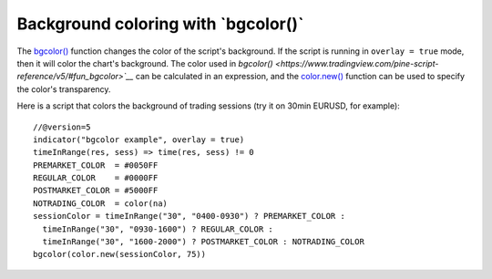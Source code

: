 
Background coloring with \`bgcolor()\`
--------------------------------------

The `bgcolor() <https://www.tradingview.com/pine-script-reference/v5/#fun_bgcolor>`__
function changes the color of the script's background. If the script is running in ``overlay = true`` mode, then it will color the chart's background.
The color used in `bgcolor() <https://www.tradingview.com/pine-script-reference/v5/#fun_bgcolor>`__` can be calculated in
an expression, and the `color.new() <https://www.tradingview.com/pine-script-reference/v5/#fun_color{dot}new>`__ 
function can be used to specify the color's transparency.

Here is a script that colors the background of trading sessions (try it on
30min EURUSD, for example)::

    //@version=5
    indicator("bgcolor example", overlay = true)
    timeInRange(res, sess) => time(res, sess) != 0
    PREMARKET_COLOR  = #0050FF
    REGULAR_COLOR    = #0000FF
    POSTMARKET_COLOR = #5000FF
    NOTRADING_COLOR  = color(na)
    sessionColor = timeInRange("30", "0400-0930") ? PREMARKET_COLOR :
      timeInRange("30", "0930-1600") ? REGULAR_COLOR :
      timeInRange("30", "1600-2000") ? POSTMARKET_COLOR : NOTRADING_COLOR
    bgcolor(color.new(sessionColor, 75))

.. image:: images/Background_coloring_bgcolor_1.png







